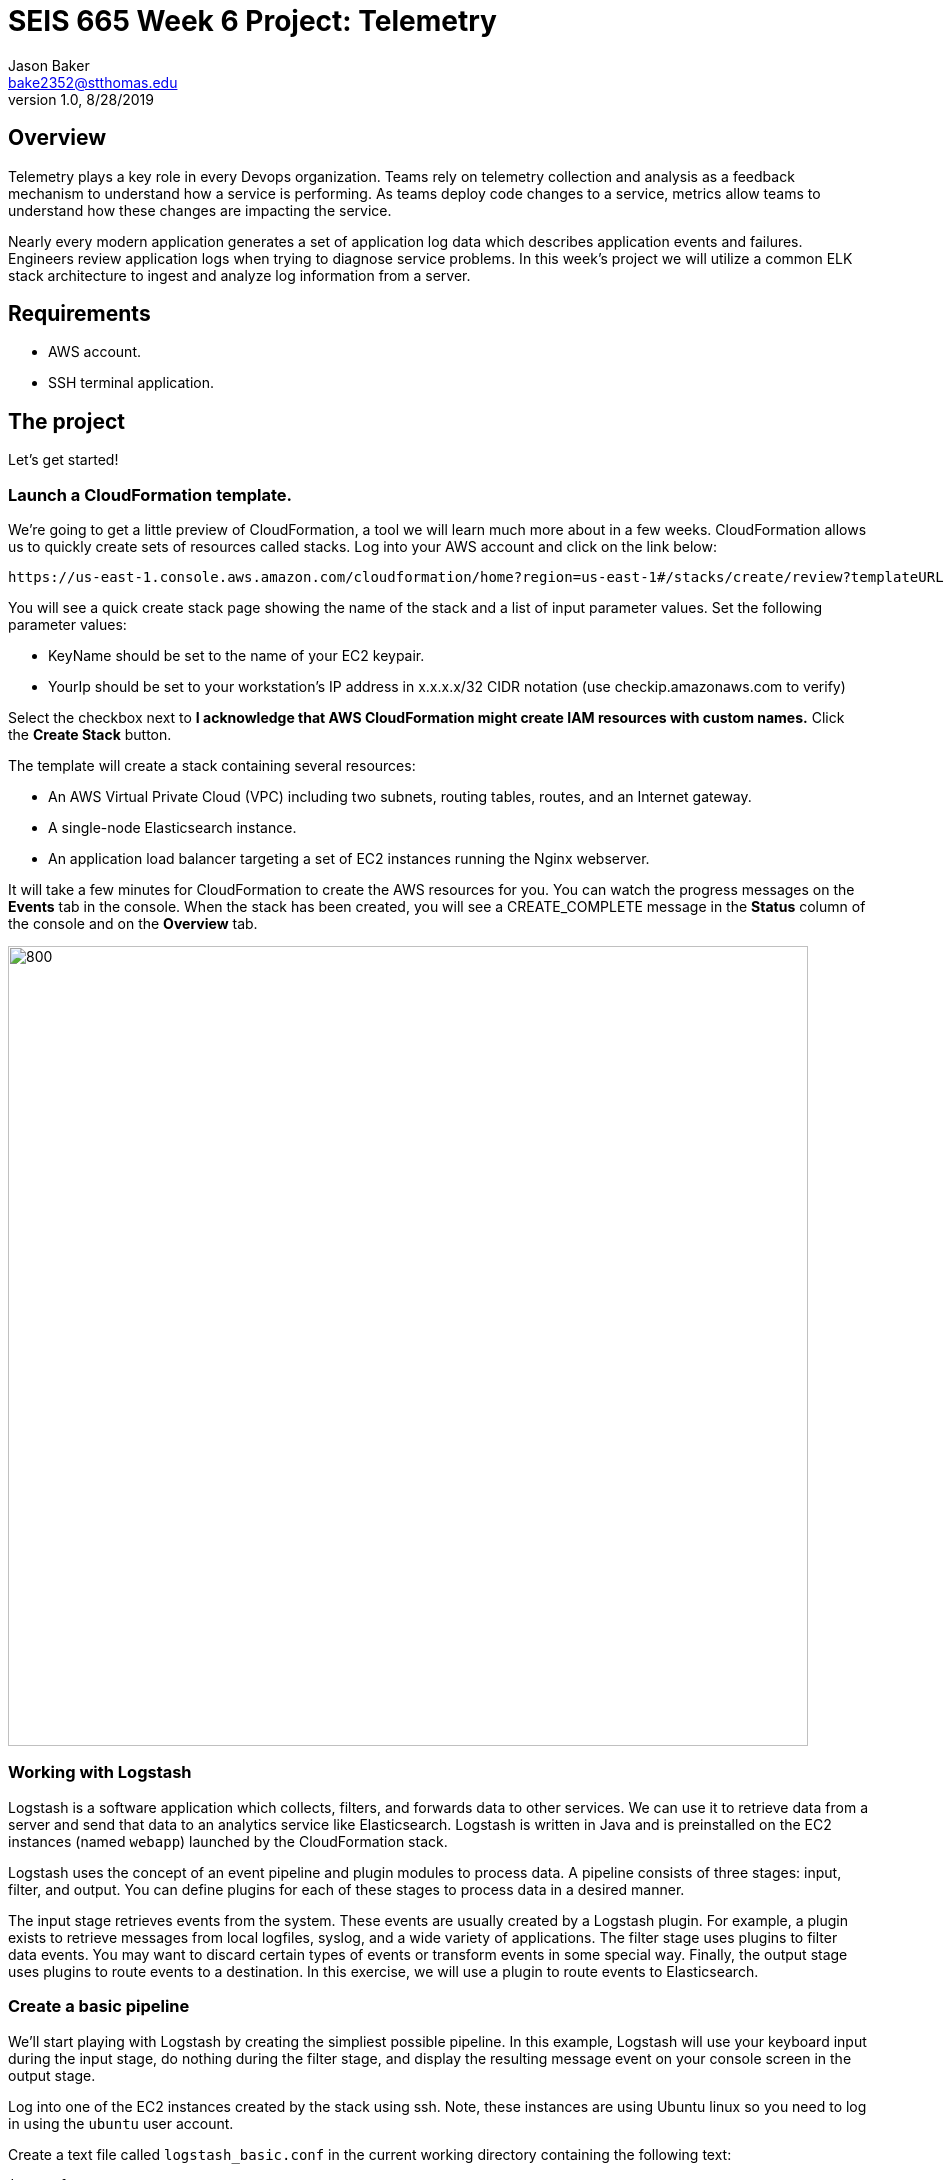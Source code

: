 :doctype: article
:blank: pass:[ +]

:sectnums!:

= SEIS 665 Week 6 Project: Telemetry
Jason Baker <bake2352@stthomas.edu>
1.0, 8/28/2019

== Overview
Telemetry plays a key role in every Devops organization. Teams rely on telemetry collection and analysis as a feedback mechanism to understand how a service is performing. As teams deploy code changes to a service, metrics allow teams to understand how these changes are impacting the service. 

Nearly every modern application generates a set of application log data which describes application events and failures. Engineers review application logs when trying to diagnose service problems. In this week's project we will utilize a common ELK stack architecture to ingest and analyze log information from a server. 

== Requirements

  * AWS account.
  * SSH terminal application.


== The project

Let's get started!

=== Launch a CloudFormation template.

We're going to get a little preview of CloudFormation, a tool we will learn much more about in a few weeks.
CloudFormation allows us to quickly create sets of resources called stacks. Log into your AWS account and click on
the link below:

  https://us-east-1.console.aws.amazon.com/cloudformation/home?region=us-east-1#/stacks/create/review?templateURL=https://s3.amazonaws.com/seis665/elastic-template.json&stackName=ElasticStack&param_asgsize=2&param_webami=ami-079812e07590598ca


You will see a quick create stack page showing the name of the stack and a list of
input parameter values. Set the following parameter values:

  * KeyName should be set to the name of your EC2 keypair.
  * YourIp should be set to your workstation's IP address in x.x.x.x/32 CIDR notation (use checkip.amazonaws.com to verify)

Select the checkbox next to *I acknowledge that AWS CloudFormation might create IAM resources with custom names.* Click the *Create Stack* button.


The template will create a stack containing several resources:

* An AWS Virtual Private Cloud (VPC) including two subnets, routing tables, routes, and
an Internet gateway.

* A single-node Elasticsearch instance.

* An application load balancer targeting a set of EC2 instances running the Nginx webserver.


It will take a few minutes for CloudFormation to create the AWS resources for you. You can watch the progress messages on the *Events* tab in 
the console. When the stack has been created, you will see a CREATE_COMPLETE message in the *Status* column of the console and on the *Overview* tab.

image:../images/assignment6/Elastic-project.png["800","800"]

=== Working with Logstash

Logstash is a software application which collects, filters, and forwards data to other services. We can use it to retrieve data from a server and send that data to an analytics service like Elasticsearch. Logstash is written in Java and is preinstalled on the EC2 instances (named `webapp`) launched by the CloudFormation stack.

Logstash uses the concept of an event pipeline and plugin modules to process data. A pipeline consists of three stages: input, filter, and output. You can define plugins for each of these stages to process data in a desired manner.

The input stage retrieves events from the system. These events are usually created by a Logstash plugin. For example, a plugin exists to retrieve messages from local logfiles, syslog, and a wide variety of applications. The filter stage uses plugins to filter data events. You may want to discard certain types of events or transform events in some special way. Finally, the output stage uses plugins to route events to a destination. In this exercise, we will use a plugin to route events to Elasticsearch.

=== Create a basic pipeline

We'll start playing with Logstash by creating the simpliest possible pipeline. In this example, Logstash will use your keyboard input during the input stage, do nothing during the filter stage, and display the resulting message event on your console screen in the output stage.

Log into one of the EC2 instances created by the stack using ssh. Note, these instances are using Ubuntu linux so you need to log in using the `ubuntu` user account.

Create a text file called `logstash_basic.conf` in the current working directory containing the following text:

  input {
    stdin {}
  }
  output {
    stdout {}
  }

Logstash uses a configuration file to define an event pipeline. The `input` and `output` sections in the configuration file denote the pipeline input and output stages respectively. The `stdin` plugin is used within the input stage and the `stdout` plugin is used within the output stage. Pretty straightforward.

Now run Logstash using this event pipeline:

  logstash -f logstash_basic.conf

Be patient. It will take about 30 seconds for the applications to start up (JVM bootstrapping), and once it is running you will see a bunch of log lines on your console. Logstash is waiting for some input. Type something into your console like:

  My first message!

Logstash should respond back with a message like:

  {
       "message" => "My first message!",
      "@version" => "1",
    "@timestamp" => 2019-08-30T18:39:28.114Z,
          "host" => "ip-10-0-0-44"
  }

Logstash took your raw input message and converted it into an event message which could be sent to another service. It can do the same thing for lots of other kinds of messages like messages written to a logfile or messages emmitted by applications. It converts these messages into something that other services can easily consume. That's all there's to it! Press `ctl-c` to exit out of the Logstash application.

=== Create an access log pipeline

Now that you have a basic understanding of how Logstash event pipelines work, let's setup a pipeline which reads messages from an Nginx access log file. Every time Nginx receives a web request it writes a small entry into its logfile. Oftentimes product teams want to analyze this logfile data to identify service trends.

Create a new Logstash configuration file called `logstash-nginx.conf` containing the following content:

  input {
    file {
      path => "/var/log/nginx/access.log"
      start_position => "beginning"
    }
  }
  output {
    stdout {}
  }

Then start up Logstash using this configuration file. You will likely see a stream of access events generated by the ELB health check:

  {
        "@version" => "1",
      "@timestamp" => 2019-08-30T20:50:53.874Z,
        "message" => "10.0.1.160 - - [30/Aug/2019:20:50:50 +0000] \"GET /health HTTP/1.1\" 404 153 \"-\" \"ELB-HealthChecker/2.0\" \"-\"",
            "path" => "/var/log/nginx/access.log",
            "host" => "ip-10-0-0-44"
  }

The CloudFormation stack you launched created an application load balancer. Go back to the Cloudformation dashboard and select your stack. Look at the `Outputs` tab to find the ELBEndpoint value. This is the web URL endpoint for the ALB. You could also find this value by looking in the Elastic Load Balancer dashboard. Open up a web browser and type in this load balancer endpoint address. Notice that as you make a web request to the server, your access request is logged and emitted as a message by Logstash.

Stop the Logstash application before proceeding.

=== Filtering log messages

The Logstash event message contains a field called `message` which contains the full Nginx log message. For example:

  "message" => "10.0.0.217 - - [30/Aug/2019:21:01:15 +0000] \"GET /health HTTP/1.1\" 404 153 \"-\" \"ELB-HealthChecker/2.0\" \"-\""

Nginx access log events follow a standardized format. If Logstash could understand this format it could unpack the data before forwarding it to another service for analysis. Fortunately Logstash can unpack the message using a plugin called `grok` in the filter pipeline stage.

Modify the `logstash-nginx.conf` file to add a filter:

  input {
    file {
      path => "/var/log/nginx/access.log"
      start_position => "beginning"
    }
  }
  filter {
    grok {
      match => {
        "message" => "%{HTTPD_COMBINEDLOG}"
      }
    }
  }
  output {
    stdout {}
  }

Now run Logstash again using this modified configuration file. Notice how Logstash has added a bunch of additional fields to the output event message and these fields contain data parsed from the `message` field:

  {
        "response" => "404",
            "host" => "ip-10-0-0-44",
        "timestamp" => "30/Aug/2019:21:26:16 +0000",
        "@version" => "1",
          "message" => "10.0.0.217 - - [30/Aug/2019:21:26:16 +0000] \"GET /health HTTP/1.1\" 404 153 \"-\" \"ELB-HealthChecker/2.0\" \"-\"",
      "httpversion" => "1.1",
            "ident" => "-",
            "auth" => "-",
          "request" => "/health",
      "@timestamp" => 2019-08-30T21:26:17.287Z,
            "path" => "/var/log/nginx/access.log",
            "agent" => "\"ELB-HealthChecker/2.0\"",
            "verb" => "GET",
            "bytes" => "153",
        "clientip" => "10.0.0.217",
        "referrer" => "\"-\""
  }

Stop the Logstash application before proceeding.

=== Outputting log messages to Elasticsearch

Elasticsearch uses the Elastic database to provide an extremely fast data indexing and search service. Logstash can use its event pipeline to output messages into Elasticsearch. In order to do that Logstash needs to use a special output plugin called `amazon_es`.

Logstash needs to use AWS credentials to push data into Elasticsearch. We could store these credentials in the Logstash configuration file, but that wouldn't be a very good security practice. Instead we'll take advantage of an EC2 instance profile. When the EC2 instance was created by CloudFormation, a role was attached to the instance which grants access to the Elasticsearch service. We'll take advantage of this role when setting up the output plugin.

Let's modify the `logstash-nginx.conf` file again to update the output stage. Before modifying the file, you will need to look up the Elasticsearch service endpoint address. Go to the Elasticsearch dashboard and select the `webtest` domain. Copy the endpoint address (you shouldn't use the https:// part of the address in the pipeline configuration file). Your configuration file should look similar to the one below:

  input {
    file {
      path => "/var/log/nginx/access.log"
      start_position => "beginning"
    }
  }
  filter {
    grok {
      match => {
        "message" => "%{HTTPD_COMBINEDLOG}"
      }
    }
  }
  output {
    stdout {}
    amazon_es {
      hosts => ["search-webtest-wu7ueinpw4ixnwefpcvvqzexh4.us-east-1.es.amazonaws.com"]
      region => "us-east-1"
      index => "access-logs-%{+YYYY.MM.dd}"
    }
  }

The output stage will use the `amazon_es` plugin to forward messages to the specified Elasticsearch endpoint. The `index` parameter tells Elasticsearch to add the message to a database index called `access-logs` with the current date appended.

Start up Logstash using the new configuration. You should see a stream of filtered events in your console output like before. How do we see if these events were properly pushed into Elasticsearch? We can do that using Kibana.

=== Viewing data with Kibana

Kibana is a web-based service which allows you to view and analyze data stored in an Elastic database. AWS automatically configures the Kibana service for you when you build an Elasticsearch cluster. It's very important to secure the access to Kibana since it can access all of the data in the database. In fact, there have been several major security breaches over the past couple years related to companies that improperly secured access to Kibana.

In this exercise, Kibana access is restricted to your IP address (remember providing this as a parameter to CloudFormation?). However, restricting access via IP address usually isn't good enough in the real world. In a business environment you will likely need to implement strong role-based access.

You can find the Kibana web address for your Elasticsearch cluster by going to the Elasticsearch dashboard and selecting the `webtest` domain. Type this web address into a browser to open up the Kibana website. 

The first thing you should do in Kibana is create an index pattern. Define a new index pattern called `access-logs-*`. Kibana should show you that your index pattern matches 1 index. This is good news because it means that data was successfully pushed from Logstash to Elasticsearch. You can also define a time filter field for your index. Using the `@timestamp` field makes sense. Finish creating the index pattern.

Next, click on the `Discover` menu in Kibana. The discover dashboard allows you to quickly create adhoc queries. You can use this to discover new things about your data. Select the `request` field in the available fields list.  Notice how it gives you a quick breakdown of the top 5 values. These represent the requests that are being handled by the Nginx web server. Do you see any unusual requests? For example, you might see a request for something like `/index.php`. Your ELB and webserver is exposed to the Internet and any webserver connected to the Internet will receive random requests -- sometimes from bad actors probing your site for vulnerabilities. Always remember that from the moment your webserver is connected to the Internet it will be under constant attack.

=== Configure second web server

Use a new terminal console to log into the second `webapp` webserver. Create a `logstash-nginx.conf` on this server and configure it like the first webserver. Launch Logstash on the server using this configuration file. Now you should have Logstash running on two webservers collecting logs and forwarding messages to the Elasticsearch service.

You might be wondering what our website is doing. Let's try it out. You should be able to find the ELB endpoint address listed as one of the outputs in the CloudFormation stack. You could also find the address by going to the ELB dashboard. Enter this address in a web browser and access the site.

The website simulates a very basic RESTful API. You are looking at the main (index) page. There are a couple other endpoints you can try:

  http://<elb_endpoint>/Dumbledore
  http://<elb_endpoint>/data
  http://<elb_endpoint>/healthcheck


=== Load simulation

The webservers are receiving requests from your web browser, the ELB health checker, and possibly random Internet clients. Oftentimes we want to be able to simulate a number of web clients accessing a service for testing and analysis purposes. We call this placing a _load_ on the web service and this form of testing is called _load testing_ or _performance testing_.

We can use various tools and third-party services to perform load testing on a web service. We'll use a load generation application called Gatling for this purpose. Gatling can use a scripted plan (called a _scenario_) to simulate hundreds or thousands of web clients accessing the service. Typically you run a tool like Gatling on a separate server rather than on the same server as Nginx. That's because you don't want the execution of the load testing tool to impact the service being tested.

Our CloudFormation stack created a separate EC2 instance named `loadserver` that we can use for load testing purposes. Open up a new terminal console and log into this instance. We will use the Gatling software to run a simulation.



  JAVA_OPTS="-Dendpoint=http://jasontest-alb-844427988.us-east-1.elb.amazonaws.com" gatling.sh




